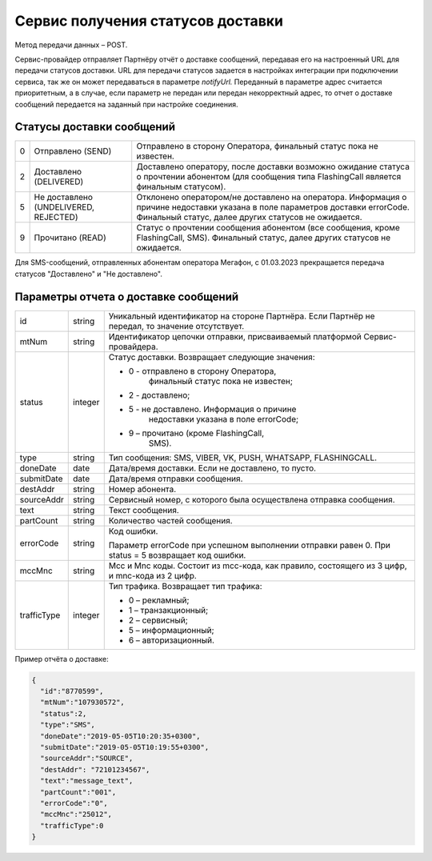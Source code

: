 Сервис получения статусов доставки
==================================

Метод передачи данных – POST.

Сервис-провайдер отправляет Партнёру отчёт о доставке сообщений, передавая его на настроенный URL для передачи статусов доставки. URL для
передачи статусов задается в настройках интеграции при подключении сервиса, так же он может передаваться в параметре *notifyUrl.* Переданный в параметре адрес считается приоритетным, а в случае, если
параметр не передан или передан некорректный адрес, то отчет о доставке сообщений передается на заданный при настройке соединения.

Статусы доставки сообщений
--------------------------

+---+-------------------------------+-------------------------------+
| 0 | Отправлено (SEND)             | Отправлено в сторону          |
|   |                               | Оператора, финальный статус   |
|   |                               | пока не известен.             |
+---+-------------------------------+-------------------------------+
| 2 | Доставлено (DELIVERED)        | Доставлено оператору, после   |
|   |                               | доставки возможно ожидание    |
|   |                               | статуса о прочтении абонентом |
|   |                               | (для сообщения типа           |
|   |                               | FlashingCall является         |
|   |                               | финальным статусом).          |
+---+-------------------------------+-------------------------------+
| 5 | Не доставлено (UNDELIVERED,   | Отклонено оператором/не       |
|   | REJECTED)                     | доставлено на оператора.      |
|   |                               | Информация о причине          |
|   |                               | недоставки указана в поле     |
|   |                               | параметров доставки           |
|   |                               | errorCode. Финальный статус,  |
|   |                               | далее других статусов не      |
|   |                               | ожидается.                    |
+---+-------------------------------+-------------------------------+
| 9 | Прочитано (READ)              | Статус о прочтении сообщения  |
|   |                               | абонентом (все сообщения,     |
|   |                               | кроме FlashingCall, SMS).     |
|   |                               | Финальный статус, далее       |
|   |                               | других статусов не ожидается. |
+---+-------------------------------+-------------------------------+

Для SMS-сообщений, отправленных абонентам оператора Мегафон, с
01.03.2023 прекращается передача статусов "Доставлено" и "Не
доставлено".

Параметры отчета о доставке сообщений
-------------------------------------

+-------------+---------+--------------------------------------------+
| id          | string  | Уникальный идентификатор на стороне        |
|             |         | Партнёра. Если Партнёр не передал, то      |
|             |         | значение отсутствует.                      |
+-------------+---------+--------------------------------------------+
| mtNum       | string  | Идентификатор цепочки отправки,            |
|             |         | присваиваемый платформой                   |
|             |         | Сервис-провайдера.                         |
+-------------+---------+--------------------------------------------+
| status      | integer | Статус доставки. Возвращает следующие      |
|             |         | значения:                                  |
|             |         |                                            |
|             |         | -  0 - отправлено в сторону Оператора,     |
|             |         |       финальный статус пока не известен;   |
|             |         |                                            |
|             |         | -  2 - доставлено;                         |
|             |         |                                            |
|             |         | -  5 - не доставлено. Информация о причине |
|             |         |       недоставки указана в поле errorCode; |
|             |         |                                            |
|             |         | -  9 – прочитано (кроме FlashingCall,      |
|             |         |       SMS).                                |
+-------------+---------+--------------------------------------------+
| type        | string  | Тип сообщения: SMS, VIBER, VK, PUSH,       |
|             |         | WHATSAPP, FLASHINGCALL.                    |
+-------------+---------+--------------------------------------------+
| doneDate    | date    | Дата/время доставки. Если не доставлено,   |
|             |         | то пусто.                                  |
+-------------+---------+--------------------------------------------+
| submitDate  | date    | Дата/время отправки сообщения.             |
+-------------+---------+--------------------------------------------+
| destAddr    | string  | Номер абонента.                            |
+-------------+---------+--------------------------------------------+
| sourceAddr  | string  | Сервисный номер, с которого была           |
|             |         | осуществлена отправка сообщения.           |
+-------------+---------+--------------------------------------------+
| text        | string  | Текст сообщения.                           |
+-------------+---------+--------------------------------------------+
| partCount   | string  | Количество частей сообщения.               |
+-------------+---------+--------------------------------------------+
| errorCode   | string  | Код ошибки.                                |
|             |         |                                            |
|             |         | Параметр errorCode при успешном выполнении |
|             |         | отправки равен 0. При status = 5           |
|             |         | возвращает код ошибки.                     |
+-------------+---------+--------------------------------------------+
| mccMnc      | string  | Mcc и Mnc коды. Cостоит из mcc-кода, как   |
|             |         | правило, состоящего из 3 цифр, и mnc-кода  |
|             |         | из 2 цифр.                                 |
+-------------+---------+--------------------------------------------+
| trafficType | integer | Тип трафика. Возвращает тип трафика:       |
|             |         |                                            |
|             |         | -  0 – рекламный;                          |
|             |         |                                            |
|             |         | -  1 – транзакционный;                     |
|             |         |                                            |
|             |         | -  2 – сервисный;                          |
|             |         |                                            |
|             |         | -  5 – информационный;                     |
|             |         |                                            |
|             |         | -  6 – авторизационный.                    |
+-------------+---------+--------------------------------------------+

Пример отчёта о доставке:

.. code-block:: json

    {
      "id":"8770599",
      "mtNum":"107930572",
      "status":2,
      "type":"SMS",
      "doneDate":"2019-05-05T10:20:35+0300",
      "submitDate":"2019-05-05T10:19:55+0300",
      "sourceAddr":"SOURCE",
      "destAddr": "72101234567",
      "text":"message_text",
      "partCount":"001",
      "errorCode":"0",
      "mccMnc":"25012",
      "trafficType":0
    }


